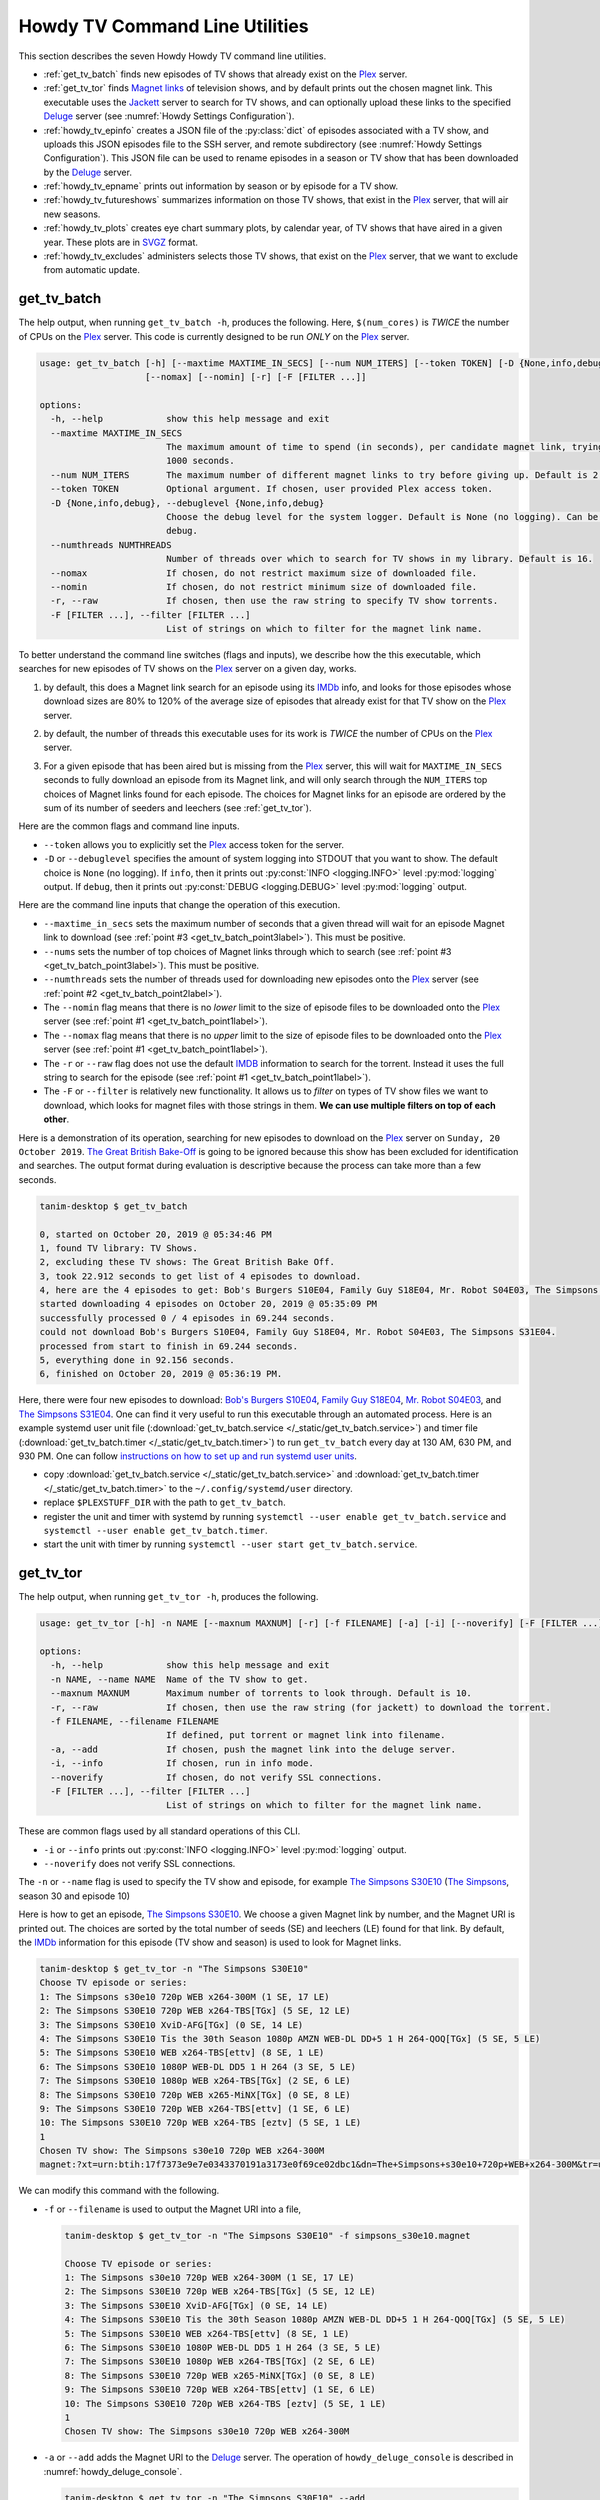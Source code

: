 ================================================
Howdy TV Command Line Utilities
================================================
This section describes the seven Howdy Howdy TV command line utilities.

* :ref:`get_tv_batch` finds new episodes of TV shows that already exist on the Plex_ server.

* :ref:`get_tv_tor` finds `Magnet links <Magnet URI_>`_ of television shows, and by default prints out the chosen magnet link. This executable uses the Jackett_ server to search for TV shows, and can optionally upload these links to the specified Deluge_ server (see :numref:`Howdy Settings Configuration`).

* :ref:`howdy_tv_epinfo` creates a JSON file of the :py:class:`dict` of episodes associated with a TV show, and uploads this JSON episodes file to the SSH server, and remote subdirectory (see :numref:`Howdy Settings Configuration`). This JSON file can be used to rename episodes in a season or TV show that has been downloaded by the Deluge_ server.

* :ref:`howdy_tv_epname` prints out information by season or by episode for a TV show.

* :ref:`howdy_tv_futureshows` summarizes information on those TV shows, that exist in the Plex_ server, that will air new seasons.

* :ref:`howdy_tv_plots` creates eye chart summary plots, by calendar year, of TV shows that have aired in a given year. These plots are in `SVGZ <https://en.wikipedia.org/wiki/Scalable_Vector_Graphics#Compression>`_ format.

* :ref:`howdy_tv_excludes` administers selects those TV shows, that exist on the Plex_ server, that we want to exclude from automatic update.

.. _get_tv_batch_label:

get_tv_batch
^^^^^^^^^^^^^^^^^^^^^^^
The help output, when running ``get_tv_batch -h``, produces the following. Here, ``$(num_cores)`` is *TWICE* the number of CPUs on the Plex_ server. This code is currently designed to be run *ONLY* on the Plex_ server.

.. code-block:: console

   usage: get_tv_batch [-h] [--maxtime MAXTIME_IN_SECS] [--num NUM_ITERS] [--token TOKEN] [-D {None,info,debug}] [--numthreads NUMTHREADS]
		       [--nomax] [--nomin] [-r] [-F [FILTER ...]]

   options:
     -h, --help            show this help message and exit
     --maxtime MAXTIME_IN_SECS
			   The maximum amount of time to spend (in seconds), per candidate magnet link, trying to download a TV show. Default is
			   1000 seconds.
     --num NUM_ITERS       The maximum number of different magnet links to try before giving up. Default is 2.
     --token TOKEN         Optional argument. If chosen, user provided Plex access token.
     -D {None,info,debug}, --debuglevel {None,info,debug}
			   Choose the debug level for the system logger. Default is None (no logging). Can be one of None (no logging), info, or
			   debug.
     --numthreads NUMTHREADS
			   Number of threads over which to search for TV shows in my library. Default is 16.
     --nomax               If chosen, do not restrict maximum size of downloaded file.
     --nomin               If chosen, do not restrict minimum size of downloaded file.
     -r, --raw             If chosen, then use the raw string to specify TV show torrents.
     -F [FILTER ...], --filter [FILTER ...]
			   List of strings on which to filter for the magnet link name.

To better understand the command line switches (flags and inputs), we describe how the this executable, which searches for new episodes of TV shows on the Plex_ server on a given day, works.

.. _get_tv_batch_point1label:

1. by default, this does a Magnet link search for an episode using its IMDb_ info, and looks for those episodes whose download sizes are 80% to 120% of the average size of episodes that already exist for that TV show on the Plex_ server.

.. _get_tv_batch_point2label:

2. by default, the number of threads this executable uses for its work is *TWICE* the number of CPUs on the Plex_ server.

.. _get_tv_batch_point3label:

3. For a given episode that has been aired but is missing from the Plex_ server, this will wait for ``MAXTIME_IN_SECS`` seconds to fully download an episode from its Magnet link, and will only search through the ``NUM_ITERS`` top choices of Magnet links found for each episode. The choices for Magnet links for an episode are ordered by the sum of its number of seeders and leechers (see :ref:`get_tv_tor`).

Here are the common flags and command line inputs.

* ``--token`` allows you to explicitly set the Plex_ access token for the server.

* ``-D`` or ``--debuglevel`` specifies the amount of system logging into STDOUT that you want to show. The default choice is ``None`` (no logging). If ``info``, then it prints out :py:const:`INFO <logging.INFO>` level :py:mod:`logging` output. If ``debug``, then it prints out :py:const:`DEBUG <logging.DEBUG>` level :py:mod:`logging` output.

Here are the command line inputs that change the operation of this execution.

* ``--maxtime_in_secs`` sets the maximum number of seconds that a given thread will wait for an episode Magnet link to download (see :ref:`point #3 <get_tv_batch_point3label>`). This must be positive.

* ``--nums`` sets the number of top choices of Magnet links through which to search (see :ref:`point #3 <get_tv_batch_point3label>`). This must be positive.

* ``--numthreads`` sets the number of threads used for downloading new episodes onto the Plex_ server (see :ref:`point #2 <get_tv_batch_point2label>`).

* The ``--nomin`` flag means that there is no *lower* limit to the size of episode files to be downloaded onto the Plex_ server (see :ref:`point #1 <get_tv_batch_point1label>`).

* The ``--nomax`` flag means that there is no *upper* limit to the size of episode files to be downloaded onto the Plex_ server (see :ref:`point #1 <get_tv_batch_point1label>`).

* The ``-r`` or ``--raw`` flag does not use the default IMDB_ information to search for the torrent. Instead it uses the full string to search for the episode (see :ref:`point #1 <get_tv_batch_point1label>`).

* The ``-F`` or ``--filter`` is relatively new functionality. It allows us to *filter* on types of TV show files we want to download, which looks for magnet files with those strings in them. **We can use multiple filters on top of each other**.

Here is a demonstration of its operation, searching for new episodes to download on the Plex_ server on ``Sunday, 20 October 2019``. `The Great British Bake-Off <https://en.wikipedia.org/wiki/The_Great_British_Bake_Off>`_ is going to be ignored because this show has been excluded for identification and searches. The output format during evaluation is descriptive because the process can take more than a few seconds.

.. code-block:: console

   tanim-desktop $ get_tv_batch

   0, started on October 20, 2019 @ 05:34:46 PM
   1, found TV library: TV Shows.
   2, excluding these TV shows: The Great British Bake Off.
   3, took 22.912 seconds to get list of 4 episodes to download.
   4, here are the 4 episodes to get: Bob's Burgers S10E04, Family Guy S18E04, Mr. Robot S04E03, The Simpsons S31E04.
   started downloading 4 episodes on October 20, 2019 @ 05:35:09 PM
   successfully processed 0 / 4 episodes in 69.244 seconds.
   could not download Bob's Burgers S10E04, Family Guy S18E04, Mr. Robot S04E03, The Simpsons S31E04.
   processed from start to finish in 69.244 seconds.
   5, everything done in 92.156 seconds.
   6, finished on October 20, 2019 @ 05:36:19 PM.

Here, there were four new episodes to download: `Bob's Burgers S10E04 <https://www.imdb.com/title/tt10750120>`_, `Family Guy S18E04 <https://www.imdb.com/title/tt10680780>`_, `Mr. Robot S04E03 <https://www.imdb.com/title/tt8084160>`_, and `The Simpsons S31E04 <https://www.imdb.com/title/tt10750104>`_. One can find it very useful to run this executable through an automated process. Here is an example systemd user unit file (:download:`get_tv_batch.service </_static/get_tv_batch.service>`) and timer file (:download:`get_tv_batch.timer </_static/get_tv_batch.timer>`) to run ``get_tv_batch`` every day at 130 AM, 630 PM, and 930 PM. One can follow `instructions on how to set up and run systemd user units <https://wiki.archlinux.org/index.php/systemd/User>`_.

* copy :download:`get_tv_batch.service </_static/get_tv_batch.service>` and :download:`get_tv_batch.timer </_static/get_tv_batch.timer>` to the ``~/.config/systemd/user`` directory.

* replace ``$PLEXSTUFF_DIR`` with the path to ``get_tv_batch``.

* register the unit and timer with systemd by running ``systemctl --user enable get_tv_batch.service`` and ``systemctl --user enable get_tv_batch.timer``.

* start the unit with timer by running ``systemctl --user start get_tv_batch.service``.

.. _get_tv_tor_label:

get_tv_tor
^^^^^^^^^^^^^^^
The help output, when running ``get_tv_tor -h``, produces the following.

.. code-block:: console

   usage: get_tv_tor [-h] -n NAME [--maxnum MAXNUM] [-r] [-f FILENAME] [-a] [-i] [--noverify] [-F [FILTER ...]]

   options:
     -h, --help            show this help message and exit
     -n NAME, --name NAME  Name of the TV show to get.
     --maxnum MAXNUM       Maximum number of torrents to look through. Default is 10.
     -r, --raw             If chosen, then use the raw string (for jackett) to download the torrent.
     -f FILENAME, --filename FILENAME
			   If defined, put torrent or magnet link into filename.
     -a, --add             If chosen, push the magnet link into the deluge server.
     -i, --info            If chosen, run in info mode.
     --noverify            If chosen, do not verify SSL connections.
     -F [FILTER ...], --filter [FILTER ...]
			   List of strings on which to filter for the magnet link name.

These are common flags used by all standard operations of this CLI.

* ``-i`` or ``--info`` prints out :py:const:`INFO <logging.INFO>` level :py:mod:`logging` output.

* ``--noverify`` does not verify SSL connections.

The ``-n`` or ``--name`` flag is used to specify the TV show and episode, for example `The Simpsons S30E10 <simpsons_s30e10_>`_ (`The Simpsons <the_simpsons_>`_, season 30 and episode 10)

Here is how to get an episode, `The Simpsons S30E10 <simpsons_s30e10_>`_. We choose a given Magnet link by number, and the Magnet URI is printed out. The choices are sorted by the total number of seeds (SE) and leechers (LE) found for that link. By default, the IMDb_ information for this episode (TV show and season) is used to look for Magnet links.

.. code-block:: console

   tanim-desktop $ get_tv_tor -n "The Simpsons S30E10"
   Choose TV episode or series:
   1: The Simpsons s30e10 720p WEB x264-300M (1 SE, 17 LE)
   2: The Simpsons S30E10 720p WEB x264-TBS[TGx] (5 SE, 12 LE)
   3: The Simpsons S30E10 XviD-AFG[TGx] (0 SE, 14 LE)
   4: The Simpsons S30E10 Tis the 30th Season 1080p AMZN WEB-DL DD+5 1 H 264-QOQ[TGx] (5 SE, 5 LE)
   5: The Simpsons S30E10 WEB x264-TBS[ettv] (8 SE, 1 LE)
   6: The Simpsons S30E10 1080P WEB-DL DD5 1 H 264 (3 SE, 5 LE)
   7: The Simpsons S30E10 1080p WEB x264-TBS[TGx] (2 SE, 6 LE)
   8: The Simpsons S30E10 720p WEB x265-MiNX[TGx] (0 SE, 8 LE)
   9: The Simpsons S30E10 720p WEB x264-TBS[ettv] (1 SE, 6 LE)
   10: The Simpsons S30E10 720p WEB x264-TBS [eztv] (5 SE, 1 LE)
   1
   Chosen TV show: The Simpsons s30e10 720p WEB x264-300M
   magnet:?xt=urn:btih:17f7373e9e7e0343370191a3173e0f69ce02dbc1&dn=The+Simpsons+s30e10+720p+WEB+x264-300M&tr=udp%3A%2F%2Ftracker.opentrackr.org%3A1337%2Fannounce&tr=udp%3A%2F%2Fopen.demonii.com%3A1337&tr=udp%3A%2F%2Ftracker.pomf.se%3A80%2Fannounce&tr=udp%3A%2F%2Ftorrent.gresille.org%3A80%2Fannounce&tr=udp%3A%2F%2F11.rarbg.com%2Fannounce&tr=udp%3A%2F%2F11.rarbg.com%3A80%2Fannounce&tr=udp%3A%2F%2Fopen.demonii.com%3A1337%2Fannounce&tr=udp%3A%2F%2Ftracker.openbittorrent.com%3A80&tr=http%3A%2F%2Ftracker.ex.ua%3A80%2Fannounce&tr=http%3A%2F%2Ftracker.ex.ua%2Fannounce&tr=http%3A%2F%2Fbt.careland.com.cn%3A6969%2Fannounce&tr=udp%3A%2F%2Fglotorrents.pw%3A6969%2Fannounce

We can modify this command with the following.

* ``-f`` or ``--filename`` is used to output the Magnet URI into a file,

  .. code-block:: console

     tanim-desktop $ get_tv_tor -n "The Simpsons S30E10" -f simpsons_s30e10.magnet
     
     Choose TV episode or series:
     1: The Simpsons s30e10 720p WEB x264-300M (1 SE, 17 LE)
     2: The Simpsons S30E10 720p WEB x264-TBS[TGx] (5 SE, 12 LE)
     3: The Simpsons S30E10 XviD-AFG[TGx] (0 SE, 14 LE)
     4: The Simpsons S30E10 Tis the 30th Season 1080p AMZN WEB-DL DD+5 1 H 264-QOQ[TGx] (5 SE, 5 LE)
     5: The Simpsons S30E10 WEB x264-TBS[ettv] (8 SE, 1 LE)
     6: The Simpsons S30E10 1080P WEB-DL DD5 1 H 264 (3 SE, 5 LE)
     7: The Simpsons S30E10 1080p WEB x264-TBS[TGx] (2 SE, 6 LE)
     8: The Simpsons S30E10 720p WEB x265-MiNX[TGx] (0 SE, 8 LE)
     9: The Simpsons S30E10 720p WEB x264-TBS[ettv] (1 SE, 6 LE)
     10: The Simpsons S30E10 720p WEB x264-TBS [eztv] (5 SE, 1 LE)
     1
     Chosen TV show: The Simpsons s30e10 720p WEB x264-300M

* ``-a`` or ``--add`` adds the Magnet URI to the Deluge_ server. The operation of ``howdy_deluge_console`` is described in :numref:`howdy_deluge_console`.

  .. code-block:: console

     tanim-desktop $ get_tv_tor -n "The Simpsons S30E10" --add
     ...
     tanim-desktop $ howdy_deluge_console info
     Name: The Simpsons s30e10 720p WEB x264-300M
     ID: 17f7373e9e7e0343370191a3173e0f69ce02dbc1
     State: Downloading
     Down Speed: 0.0 KiB/s Up Speed: 0.0 KiB/s
     Seeds: 0 (0) Peers: 0 (1) Availability: 0.00
     Size: 0.0 KiB/0.0 KiB Ratio: -1.000
     Seed time: 0 days 00:00:00 Active: 0 days 00:00:03
     Tracker status: opentrackr.org: Announce OK
     Progress: 0.00% [~~~~~~~~~~~~~~~~~~~~~~~~~~~~~~~~~~~~~~~~~~~~~~~~~~~~~~~~~~~~~~~~~~~~~~~~~~~~~~~~~~~~~~~~~~~~~~~~~~~~~~~~~]

* The ``-r`` or ``--raw`` flag does not use the default IMDB_ information to search for the torrent. Instead it uses the full string (here ``"The Simpsons S30E10"``) to search for the episode. Here is an example,

  .. code-block:: console

     tanim-desktop $ get_tv_tor -n "The Simpsons S30E10" --raw
     
     Choose TV episode or series:
     1: The.Simpsons.S30E10.WEB.x264-TBS[ettv] (159.1 MiB) (1130 SE, 1336 LE)
     2: The.Simpsons.S30E10.720p.WEB.x264-TBS[ettv] (444.1 MiB) (488 SE, 596 LE)
     3: The Simpsons S30E10 720p WEB x265-MiNX (186.4 MiB) (401 SE, 441 LE)
     4: The Simpsons S30E10 WEB x264-TBS (159.1 MiB) (298 SE, 327 LE)
     5: The Simpsons S30E10 720p WEB x264-TBS (444.1 MiB) (207 SE, 230 LE)
     6: The Simpsons S30E10 WEBRip x264-ION10 (199.2 MiB) (109 SE, 123 LE)
     7: [ACESSE COMANDOTORRENTS.COM] The Simpsons S30E10 [720p] [WEB-DL] [DUAL] (373.0 MiB) (45 SE, 51 LE)
     8: The.Simpsons.S30E10.720p.WEB.x265-MiNX[eztv].mkv (186.4 MiB) (15 SE, 32 LE)
     9: The.Simpsons.S30E10.WEBRip.x264-ION10 (199.2 MiB) (15 SE, 23 LE)
     10: The.Simpsons.S30E10.WEB.x264-TBS[ettv] (159.0 MiB) (13 SE, 15 LE)
     ...

  Notice the differences in these links from the ones before (using the IMDb_ information).

* Finally, the ``-F`` is relatively new functionality. It allows us to *filter* on types of TV show files we want to download. **We can use multiple filters on top of each other**.

  For example, conventionally (as of a few years ago from ``22 March 2023``) we can filter on HEVC_ files using the ``x265`` flag.

  .. code-block:: console

     tanim-desktop $ get_tv_tor -n "The Simpsons S33E10" --raw -F x265

     Choose TV episode or series:
     1: The.Simpsons.S33E10.720p.WEB.x265-MiNX[TGx] (122.8 MiB) (202 SE, 216 LE)
     2: The Simpsons S33E10 720p WEB x265-MiNX TGx (122.8 MiB) (51 SE, 57 LE)
     3: The.Simpsons.S33E10.1080p.x265-ZMNT (339.3 MiB) (30 SE, 40 LE)
     4: The Simpsons S33E10 720p WEB x265 (122.8 MiB) (29 SE, 33 LE)
     5: The.Simpsons.S33E10.720p.WEB.x265-MiNX[TGx] (122.8 MiB) (27 SE, 30 LE)
     6: The.Simpsons.S33E10.720p.WEB.x265-MiNX[TGx] (122.8 MiB) (27 SE, 30 LE)
     7: The Simpsons S33E10 1080p HEVC x265-MeGusta TGx (277.8 MiB) (25 SE, 31 LE)
     8: The.Simpsons.S33E10.720p.x265-ZMNT (170.9 MiB) (16 SE, 22 LE)
     9: The Simpsons S33E10 720p HEVC x265-MeGusta (161.5 MiB) (15 SE, 17 LE)
     10: The.Simpsons.S33E10.1080p.HEVC.x265-MeGusta[TGx] (277.8 MiB) (13 SE, 17 LE)

  Notice here that all the magnet link options are HEVC_ encoded.
     
.. _howdy_tv_epinfo_label:

howdy_tv_epinfo
^^^^^^^^^^^^^^^^^^^^^^
The help output, when running ``howdy_tv_epinfo -h``, produces the following.

.. code-block:: console

   usage: howdy_tv_epinfo [-h] [-s SHOW] [-j JSONFILE] [--showspecials] [--debug] [--noverify]

   optional arguments:
     -h, --help            show this help message and exit
     -s SHOW, --show SHOW  Name of the TV Show to push into remote server.
     -j JSONFILE, --jsonfile JSONFILE
			   Name of the JSON file into which to store the episode information. Default is eps.json.
     --showspecials        If chosen, then also find all the specials.
     --debug               If chosen, then run DEBUG logging.
     --noverify            If chosen, do not verify the SSL connection.

* ``-s`` or ``--show`` specifies the show whose information, as a JSON file, is uploaded to the remote SSH server.

* ``-j`` or ``--jsonfile`` specifies the name of the JSON file. The file's name must end in ``.json``.

* ``--debug`` prints out :py:const:`DEBUG <logging.DEBUG>` level :py:mod:`logging` output.

* ``--showspecials`` means to also record this TV show's specials, as a dictionary under season ``0``.

* ``--noverify`` does not verify SSL connections.

For example, to upload information about `The Simpsons <the_simpsons_>`_ into a file, ``the_simpsons.json``, in the remote SSH server and the remote home directory (``REMOTE_HOME_DIR``).

.. code-block:: console

   tanim-desktop $ howdy_tv_epinfo -s "The Simpsons" -j the_simpsons.json
   put episode info for "The Simpsons" into REMOTE_HOME_DIR/the_simpsons.json in 7.341 seconds.

This JSON file contains dictionary data. Each key is the season number. Each value is another dictionary -- keys are the episode number, and values are the episode names.

.. code-block:: python

   {
     "1": {
      "1": "Simpsons Roasting on an Open Fire",
      "2": "Bart the Genius",
      "3": "Homer's Odyssey",
      "4": "There's No Disgrace Like Home",
      "5": "Bart the General",
      "6": "Moaning Lisa",
      "7": "The Call of the Simpsons",
      "8": "The Telltale Head",
      "9": "Life on the Fast Lane",
      "10": "Homer's Night Out",
      "11": "The Crepes of Wrath",
      "12": "Krusty Gets Busted",
      "13": "Some Enchanted Evening"
     },
   ...
   }

.. _howdy_tv_epname_label:

howdy_tv_epname
^^^^^^^^^^^^^^^^^^^^^^^^^^
The help output, when running ``howdy_tv_epname -h``, produces the following.

.. code-block:: console

   usage: howdy_tv_epname [-h] -s SERIES [-e EPSTRING] [--summary] [-S SEASON] [--noverify]

   optional arguments:
     -h, --help            show this help message and exit
     -s SERIES, --series SERIES
			   The name of the series
     -e EPSTRING, --epstring EPSTRING
			   The episode string, in the form S%02dE%02d.
     --summary             If chosen, get a summary of all the seasons and episodes for the SERIES.
     -S SEASON, --season SEASON
			   If chosen, get a list of all episode titles for this season of the SERIES.
     --noverify            If chosen, do not verify the SSL connection.

The ``--noverify`` flag says to not verify SSL connections.

Here are the three ways to get information on episodes for a specified TV show. For the purposes of this demonstration, we will use `The Simpsons <the_simpsons_>`_.

* To get a summary of all episodes of a TV show (`The Simpsons <the_simpsons_>`_), run ``howdy_tv_epname -s "The Simpsons" --summary``,

  .. code-block:: console

     668 episodes for The Simpsons
     SEASON 01: 13 episodes
     SEASON 02: 22 episodes
     SEASON 03: 24 episodes
     SEASON 04: 22 episodes
     SEASON 05: 22 episodes
     SEASON 06: 25 episodes
     SEASON 07: 25 episodes
     SEASON 08: 25 episodes
     SEASON 09: 25 episodes
     SEASON 10: 23 episodes
     SEASON 11: 22 episodes
     SEASON 12: 21 episodes
     SEASON 13: 22 episodes
     SEASON 14: 22 episodes
     SEASON 15: 22 episodes
     SEASON 16: 21 episodes
     SEASON 17: 22 episodes
     SEASON 18: 22 episodes
     SEASON 19: 20 episodes
     SEASON 20: 21 episodes
     SEASON 21: 23 episodes
     SEASON 22: 22 episodes
     SEASON 23: 22 episodes
     SEASON 24: 22 episodes
     SEASON 25: 22 episodes
     SEASON 26: 22 episodes
     SEASON 27: 22 episodes
     SEASON 28: 22 episodes
     SEASON 29: 21 episodes
     SEASON 30: 23 episodes
     SEASON 31: 6 episodes

* To get a summary of episodes aired (so far) for a given season and a TV show, for example run ``howdy_tv_epname -s "The Simpsons" -S 10``.

  .. code-block:: console
       
     23 episodes in SEASON 10 of The Simpsons.
     Episode 01/23: Lard of the Dance (Sunday, 23 August 1998)
     Episode 02/23: The Wizard of Evergreen Terrace (Sunday, 20 September 1998)
     Episode 03/23: Bart the Mother (Sunday, 27 September 1998)
     Episode 04/23: Treehouse of Horror IX (Sunday, 25 October 1998)
     Episode 05/23: When You Dish Upon a Star (Sunday, 08 November 1998)
     Episode 06/23: D'oh-in in the Wind (Sunday, 15 November 1998)
     Episode 07/23: Lisa Gets an A (Sunday, 22 November 1998)
     Episode 08/23: Homer Simpson in: 'Kidney Trouble' (Sunday, 06 December 1998)
     Episode 09/23: Mayored to the Mob (Sunday, 20 December 1998)
     Episode 10/23: Viva Ned Flanders (Sunday, 10 January 1999)
     Episode 11/23: Wild Barts Can't Be Broken (Sunday, 17 January 1999)
     Episode 12/23: Sunday, Cruddy Sunday (Sunday, 31 January 1999)
     Episode 13/23: Homer to the Max (Sunday, 07 February 1999)
     Episode 14/23: I'm with Cupid (Sunday, 14 February 1999)
     Episode 15/23: Marge Simpson in: 'Screaming Yellow Honkers' (Sunday, 21 February 1999)
     Episode 16/23: Make Room for Lisa (Sunday, 28 February 1999)
     Episode 17/23: Maximum Homerdrive (Sunday, 28 March 1999)
     Episode 18/23: Simpsons Bible Stories (Sunday, 04 April 1999)
     Episode 19/23: Mom and Pop Art (Sunday, 11 April 1999)
     Episode 20/23: The Old Man and the C Student (Sunday, 25 April 1999)
     Episode 21/23: Monty Can't Buy Me Love (Sunday, 02 May 1999)
     Episode 22/23: They Saved Lisa's Brain (Sunday, 09 May 1999)
     Episode 23/23: Thirty Minutes Over Tokyo (Sunday, 16 May 1999)

* To get summary information on a specific episode, for example run ``howdy_tv_epname -s "The Simpsons" -e s30e10`` (season 30, episode 10).
  
  .. code-block:: console
     
     tanim-desktop $ howdy_tv_epname -s "The Simpsons" -e s30e10
     'Tis the 30th Season (Sunday, 09 December 2018)     

.. _howdy_tv_futureshows_label:

howdy_tv_futureshows
^^^^^^^^^^^^^^^^^^^^^^^^^^^^^^^
The help output, when running ``howdy_tv_futureshows -h``, produces the following.

.. code-block:: console

   usage: howdy_tv_futureshows [-h] [--noverify] [--local] [--info]

   optional arguments:
     -h, --help  show this help message and exit
     --noverify  If chosen, do not verify the SSL connection.
     --local     Check for locally running plex server.
     --info      If chosen, run with INFO logging mode.

* ``--noverify`` does not verify SSL connections.

* ``--local`` specifies that we look for a local (``https://localhost:3400``) running Plex_ server.

* ``--info`` prints out :py:const:`INFO <logging.INFO>` level :py:mod:`logging` output.

This executable prints out summary information on TV shows, that exist on the Plex_ server, excluding those shows that will not be searched. In this example, `The Great British Bake-Off <https://en.wikipedia.org/wiki/The_Great_British_Bake_Off>`_ is going to be ignored. The output format during evaluation is descriptive because the process can take more than a few seconds.

.. code-block:: console

   tanim-desktop $ howdy_tv_futureshows
   0, started on October 20, 2019 @ 04:30:33 PM
   1, found TV library: TV Shows.
   2, excluding these TV shows: The Great British Bake Off.
   3, Found 11 TV shows with new seasons after October 20, 2019, in 23.104 seconds.

   SHOW                          LAST SEASON    NEXT SEASON  AIR DATE              DAYS TO NEW SEASON
   --------------------------  -------------  -------------  ------------------  --------------------
   Travel Man: 48 Hours in...              9             10  October 21, 2019                       1
   BoJack Horseman                         5              6  October 25, 2019                       5
   Silicon Valley                          5              6  October 27, 2019                       7
   Rick and Morty                          3              4  November 10, 2019                     21
   The Man in the High Castle              3              4  November 15, 2019                     26
   The Expanse                             3              4  December 13, 2019                     54
   Lost in Space (2018)                    1              2  December 24, 2019                     65
   Schitt's Creek                          5              6  January 07, 2020                      79
   Homeland                                7              8  February 09, 2020                    112
   Outlander                               4              5  February 16, 2020                    119
   American Crime Story                    2              3  September 27, 2020                   343
   
   4, processed everything in 23.106 seconds.
   5, finished everything on October 20, 2019 @ 04:30:56 PM.

.. _howdy_tv_plots_label:

howdy_tv_plots
^^^^^^^^^^^^^^^^^^^^
The help output, when running ``howdy_tv_plots -h``, produces the following. ``$(cwd)`` refers to the current working directory in which this CLI is run.

.. code-block:: console

   usage: howdy_tv_plots [-h] [--years S_YEARS] [--local] [--dirname DIRNAME] [--noverify]

   optional arguments:
     -h, --help         show this help message and exit
     --years S_YEARS    Give a list of years as a string, such as "1980,1981". Optional.
     --local            Check for locally running plex server.
     --dirname DIRNAME  Directory into which to store those plots. Default is $(cwd).
     --noverify         If chosen, do not verify SSL connections.

You can choose the calendar year or years for which you want to return eye chart plots of episodes that exist on the Plex_ server, excluding those shows that will not be searched. In this example, `The Great British Bake-Off <https://en.wikipedia.org/wiki/The_Great_British_Bake_Off>`_ is going to be ignored. In this example, we look for all episodes in the Plex_ server that have aired in 2000, 2005, 2010, and 2015. The output format during evaluation is descriptive because the process can take more than a few seconds.

.. code-block:: console

   tanim-desktop: docs $ howdy_tv_plots --years 2000,2005,2010,2015
   0, started on May 24, 2020 @ 09:23:44 PM
   1, found TV library: TV Shows.
   2, excluding these TV shows: Lip Sync Battle; Reno 911!; SpongeBob SquarePants.
   3, we found 4 years to use: 2000, 2005, 2010, 2015.
   4, started processing 4 years of TV shows after 8.152 seconds.
   5, finished processing year = 2000 (01 / 04) in 11.539 seconds.
   6, finished processing year = 2005 (02 / 04) in 11.862 seconds.
   7, finished processing year = 2010 (03 / 04) in 12.710 seconds.
   8, finished processing year = 2015 (04 / 04) in 13.196 seconds.
   9, processed all 4 years in 13.197 seconds.
   10, finished everything on May 24, 2020 @ 09:23:57 PM.

This produces the episode eye charts for 2000, 2005, 2010, and 2015.

.. |tvdata_2000| image:: howdy-tv-cli-figures/tvdata.2000.*
   :width: 100%

.. |tvdata_2005| image:: howdy-tv-cli-figures/tvdata.2005.*
   :width: 100%

.. |tvdata_2010| image:: howdy-tv-cli-figures/tvdata.2010.*
   :width: 100%

.. |tvdata_2015| image:: howdy-tv-cli-figures/tvdata.2015.*
   :width: 100%

.. list-table::
   :widths: auto

   * - |tvdata_2000|
     - |tvdata_2005|
   * - |tvdata_2010|
     - |tvdata_2015|

Here is an example eye chart, for episodes aired in 2000. Each day is colored and annotated by the number of new episodes aired that day, using a legend on the upper left named ``number of new episodes on a day``. Each month also shows the number of new episodes, in the number of TV shows, aired that month. On the upper right summarizes the new episodes aired that year: the number of days on which new episodes aired, the number of new episodes, and the number of shows.

.. _howdy_tv_cli_figures_plots_tvdata_2000:

.. figure:: howdy-tv-cli-figures/tvdata.2000.*
   :width: 100%
   :align: left

   A summary plot of the TV shows on the Plex server, that have aired in 2000.

.. _howdy_tv_excludes_label:

howdy_tv_excludes
^^^^^^^^^^^^^^^^^^^^
This CLI can determine, and change, the set of TV shows to exclude from regular update (using the CLI, :ref:`get_tv_batch`). This can only include TV shows that exist on the Plex_ server. The help output, when running ``howdy_tv_excludes -h``, produces the top level help. It has two operations: ``show`` (which shows the TV shows to be excluded), and ``exclude`` (where the user specifies which shows to exclude).

.. code-block:: bash

   usage: howdy_tv_excludes [-h] [--remote] [--noverify] [-L LIBRARY] {show,exclude} ...

   positional arguments:
     {show,exclude}        Either show or exclude shows.
       show                Show those TV shows that have been excluded.
       exclude             Exclude a new list of TV shows.

   optional arguments:
     -h, --help            show this help message and exit
     --remote              If chosen, do not check localhost for running plex server.
     --noverify            If chosen, do not verify SSL connections.
     -L LIBRARY, --library LIBRARY
			   If named, then choose this as the TV library through which to look. Otherwise, look for first TV library found on Plex server.

Default flags are the following:

* ``--remote`` says to look for a *remote* Plex server rather than ``localhost``.

* ``--noverify`` means to not verify SSL connections.

* ``-L`` or ``--library`` is used to explicitly specify the TV library. If not chosen, then first available TV library is chosen in the Plex_ server. If a TV library cannot be found, then **exit**.

In ``show`` mode, for example, this is how it looks. Here, we use the default TV library.

.. code-block:: bash

   tanim-desktop: torrents $ plex_config_excludes show
   found 256 TV shows in Plex server.
   found 2 / 256 TV shows that are excluded from update.

   SHOW
   ---------------------
   Lip Sync Battle
   SpongeBob SquarePants

In ``exclude`` mode, for example, this is how it looks when we choose to exclude `Lip Sync Battle`_, `SpongeBob SquarePants`_, and `Reno 911!`_ from update. Here, we use the default TV library.

.. code-block:: bash

   tanim-desktop: torrents $ plex_config_excludes exclude "Lip Sync Battle" "SpongeBob SquarePants" "Reno 911!"
   found 256 TV shows in Plex server.
   Originally 2 shows to exclude. Now 3 shows to exclude.

   ORIGINAL               NEW
   ---------------------  ---------------------
   Lip Sync Battle        Lip Sync Battle
   SpongeBob SquarePants  Reno 911!
			  SpongeBob SquarePants

   PERFORM OPERATION (must choose one) [y/n]:y
   found 3 shows to exclude from TV database.
   had to remove 2 excluded shows from DB that were not in TV library.
   adding 3 extra shows to exclusion database.
   NEW EXCLUDED SHOWS ADDED

Running ``howdy_tv_excludes show`` will display, in this instance, those three shows instead of the original two.

.. _Jackett: https://github.com/Jackett/Jackett
.. _Deluge: https://en.wikipedia.org/wiki/Deluge_(software)
.. _deluge_console: https://whatbox.ca/wiki/Deluge_Console_Documentation
.. _rsync: https://en.wikipedia.org/wiki/Rsync
.. _Plex: https://plex.tv
.. _`Magnet URI`: https://en.wikipedia.org/wiki/Magnet_URI_scheme
.. _SQLite3: https://www.sqlite.org/index.html
.. _simpsons_s30e10: https://en.wikipedia.org/wiki/'Tis_the_30th_Season
.. _the_simpsons: https://en.wikipedia.org/wiki/The_Simpsons
.. _IMDb: https://en.wikipedia.org/wiki/IMDb 
.. _`Lip Sync Battle`: https://www.imdb.com/title/tt4335742
.. _`SpongeBob SquarePants`: https://www.imdb.com/title/tt0206512
.. _`Reno 911!`: https://www.imdb.com/title/tt0370194
.. _HEVC: https://en.wikipedia.org/wiki/High_Efficiency_Video_Coding
